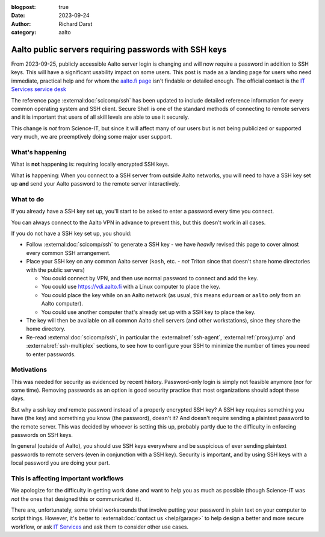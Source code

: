 :blogpost: true
:date: 2023-09-24
:author: Richard Darst
:category: aalto


Aalto public servers requiring passwords with SSH keys
======================================================

From 2023-09-25, publicly accessible Aalto server login is changing
and will now require a password in addition to SSH keys.  This will
have a significant usability impact on some users.  This post is made
as a landing page for users who need immediate, practical help and for
whom the `aalto.fi page
<https://www.aalto.fi/en/news/ssh-connections-to-public-linux-servers-from-outside-the-aalto-network-will-require-both-a-password>`__
isn't findable or detailed enough.  The official contact is the `IT
Services service desk
<https://www.aalto.fi/en/services/it-service-desk-contact-information-and-service-hours>`__

The reference page :external:doc:`scicomp/ssh` has been updated to
include detailed reference information for every common operating
system and SSH client.  Secure Shell is one of the standard methods of
connecting to remote servers and it is important that users of all
skill levels are able to use it securely.

This change is *not* from Science-IT, but since it will affect many of
our users but is not being publicized or supported very much, we are
preemptively doing some major user support.



What's happening
----------------

What is **not** happening is: requiring locally encrypted SSH keys.

What **is** happening: When you connect to a SSH server from outside
Aalto networks, you will need to have a SSH key set up **and** send
your Aalto password to the remote server interactively.


What to do
----------

If you already have a SSH key set up, you'll start to be asked to
enter a password every time you connect.

You can always connect to the Aalto VPN in advance to prevent this,
but this doesn't work in all cases.

If you do not have a SSH key set up, you should:

- Follow :external:doc:`scicomp/ssh` to generate a SSH key - we have
  *heavily* revised this page to cover almost every common SSH
  arrangement.

- Place your SSH key on any common Aalto server (``kosh``, etc. -
  *not* Triton since that doesn't share home directories with the
  public servers)

  - You could connect by VPN, and then use normal password to connect
    and add the key.

  - You could use https://vdi.aalto.fi with a Linux computer to place
    the key.

  - You could place the key while on an Aalto network (as usual, this
    means ``eduroam`` or ``aalto`` *only* from an Aalto computer).

  - You could use another computer that's already set up with a SSH
    key to place the key.

- The key will then be available on all common Aalto shell servers
  (and other workstations), since they share the home directory.

- Re-read :external:doc:`scicomp/ssh`, in particular the
  :external:ref:`ssh-agent`, :external:ref:`proxyjump` and
  :external:ref:`ssh-multiplex` sections, to see how to configure your
  SSH to minimize the number of times you need to enter passwords.



Motivations
-----------

This was needed for security as evidenced by recent history.
Password-only login is simply not feasible anymore (nor for some
time).  Removing passwords as an option is good security practice that
most organizations should adopt these days.

But why a ssh key *and* remote password instead of a properly
encrypted SSH key?  A SSH key requires something you have (the key)
and something you know (the password), doesn't it?  And doesn't
require sending a plaintext password to the remote server.  This was
decided by whoever is setting this up, probably partly due to the
difficulty in enforcing passwords on SSH keys.

In general (outside of Aalto), you should use SSH keys everywhere and
be suspicious of ever sending plaintext passwords to remote servers
(even in conjunction with a SSH key).  Security is important, and by
using SSH keys with a local password you are doing your part.



This is affecting important workflows
-------------------------------------

We apologize for the difficulty in getting work done and want to help
you as much as possible (though Science-IT was *not* the ones that
designed this or communicated it).

There are, unfortunately, some trivial workarounds that involve
putting your password in plain text on your computer to script things.
However, it's better to :external:doc:`contact us <help/garage>` to
help design a better and more secure workflow, or ask `IT Services
<https://www.aalto.fi/en/services/it-services>`__ and ask them to
consider other use cases.
